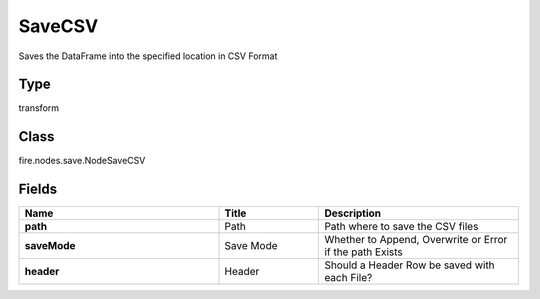 SaveCSV
=========== 

Saves the DataFrame into the specified location in CSV Format

Type
--------- 

transform

Class
--------- 

fire.nodes.save.NodeSaveCSV

Fields
--------- 

.. list-table::
      :widths: 10 5 10
      :header-rows: 1
      :stub-columns: 1

      * - Name
        - Title
        - Description
      * - path
        - Path
        - Path where to save the CSV files
      * - saveMode
        - Save Mode
        - Whether to Append, Overwrite or Error if the path Exists
      * - header
        - Header
        - Should a Header Row be saved with each File?




